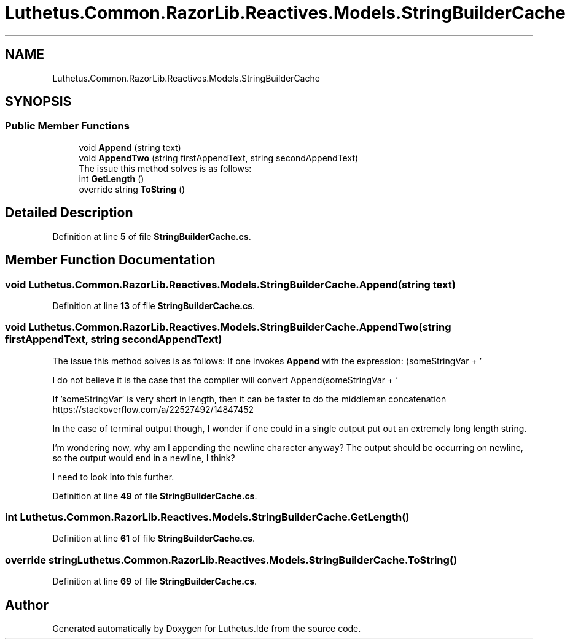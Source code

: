 .TH "Luthetus.Common.RazorLib.Reactives.Models.StringBuilderCache" 3 "Version 1.0.0" "Luthetus.Ide" \" -*- nroff -*-
.ad l
.nh
.SH NAME
Luthetus.Common.RazorLib.Reactives.Models.StringBuilderCache
.SH SYNOPSIS
.br
.PP
.SS "Public Member Functions"

.in +1c
.ti -1c
.RI "void \fBAppend\fP (string text)"
.br
.ti -1c
.RI "void \fBAppendTwo\fP (string firstAppendText, string secondAppendText)"
.br
.RI "The issue this method solves is as follows: "
.ti -1c
.RI "int \fBGetLength\fP ()"
.br
.ti -1c
.RI "override string \fBToString\fP ()"
.br
.in -1c
.SH "Detailed Description"
.PP 
Definition at line \fB5\fP of file \fBStringBuilderCache\&.cs\fP\&.
.SH "Member Function Documentation"
.PP 
.SS "void Luthetus\&.Common\&.RazorLib\&.Reactives\&.Models\&.StringBuilderCache\&.Append (string text)"

.PP
Definition at line \fB13\fP of file \fBStringBuilderCache\&.cs\fP\&.
.SS "void Luthetus\&.Common\&.RazorLib\&.Reactives\&.Models\&.StringBuilderCache\&.AppendTwo (string firstAppendText, string secondAppendText)"

.PP
The issue this method solves is as follows: If one invokes \fBAppend\fP with the expression: (someStringVar + '
.br
') Then one is saving the concatenation of the destination, BUT, still is creating a concatenation in the middle as 'someStringVar' and '
.br
' would now need to be concatenated before the invocation to Append can occur\&.

.PP
I do not believe it is the case that the compiler will convert Append(someStringVar + '
.br
') to Append(someStringVar)\&.Append('
.br
') because this optimization is highly dependent on the size of 'someStringVar'\&.

.PP
If 'someStringVar' is very short in length, then it can be faster to do the middleman concatenation https://stackoverflow.com/a/22527492/14847452

.PP
In the case of terminal output though, I wonder if one could in a single output put out an extremely long length string\&.

.PP
I'm wondering now, why am I appending the newline character anyway? The output should be occurring on newline, so the output would end in a newline, I think?

.PP
I need to look into this further\&. 
.PP
Definition at line \fB49\fP of file \fBStringBuilderCache\&.cs\fP\&.
.SS "int Luthetus\&.Common\&.RazorLib\&.Reactives\&.Models\&.StringBuilderCache\&.GetLength ()"

.PP
Definition at line \fB61\fP of file \fBStringBuilderCache\&.cs\fP\&.
.SS "override string Luthetus\&.Common\&.RazorLib\&.Reactives\&.Models\&.StringBuilderCache\&.ToString ()"

.PP
Definition at line \fB69\fP of file \fBStringBuilderCache\&.cs\fP\&.

.SH "Author"
.PP 
Generated automatically by Doxygen for Luthetus\&.Ide from the source code\&.
